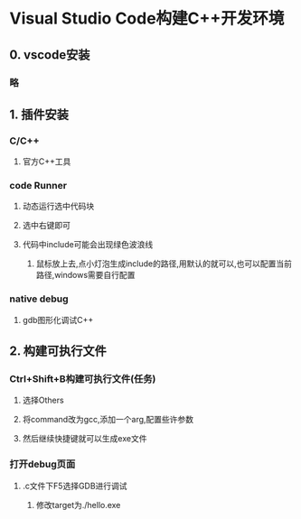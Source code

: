 * Visual Studio Code构建C++开发环境
** 0. vscode安装
*** 略
** 1. 插件安装
*** C/C++
**** 官方C++工具
*** code Runner
**** 动态运行选中代码块
**** 选中右键即可
**** 代码中include可能会出现绿色波浪线
***** 鼠标放上去,点小灯泡生成include的路径,用默认的就可以,也可以配置当前路径,windows需要自行配置
*** native debug
**** gdb图形化调试C++
** 2. 构建可执行文件
*** Ctrl+Shift+B构建可执行文件(任务)
**** 选择Others
**** 将command改为gcc,添加一个arg,配置些许参数
**** 然后继续快捷键就可以生成exe文件
*** 打开debug页面
**** .c文件下F5选择GDB进行调试
***** 修改target为./hello.exe
